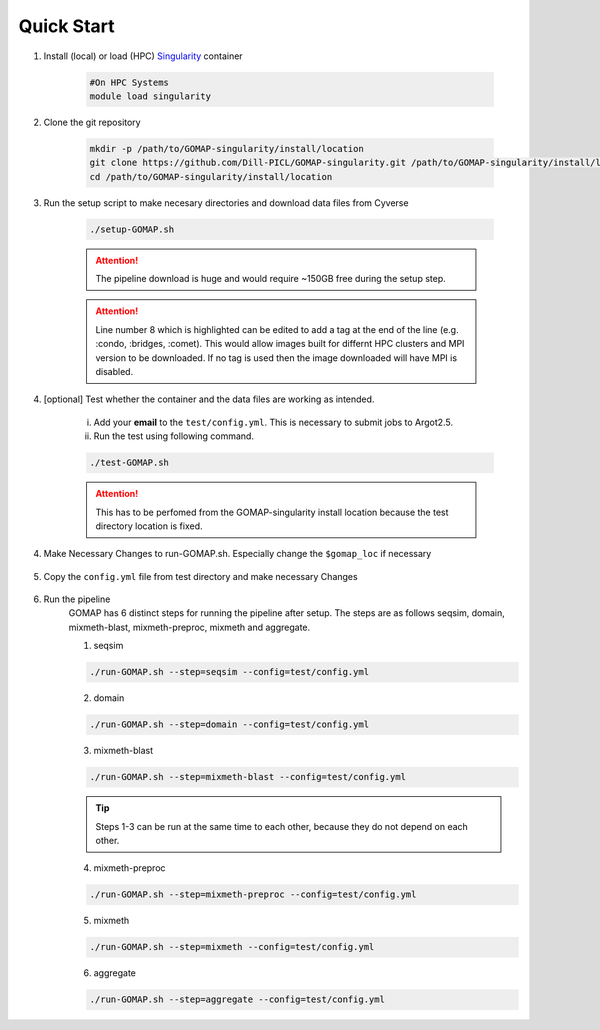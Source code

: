 .. _QUICKSTART:

Quick Start
===========

1. Install (local) or load (HPC) `Singularity <http://singularity.lbl.gov>`_ container

    .. code-block:: bash
        
        #On HPC Systems
        module load singularity

2. Clone the git repository

    .. code-block:: bash

        mkdir -p /path/to/GOMAP-singularity/install/location
        git clone https://github.com/Dill-PICL/GOMAP-singularity.git /path/to/GOMAP-singularity/install/location
        cd /path/to/GOMAP-singularity/install/location
        

3. Run the setup script to make necesary directories and download data files from Cyverse

    .. code-block:: bash
        
        ./setup-GOMAP.sh

    .. attention::
        The pipeline download is huge and would require ~150GB free during the setup step.
    
    .. literalinclude:: ../setup-GOMAP.sh
        :language: bash
        :lines: 1-8
        :emphasize-lines: 8
        :linenos:

    .. attention::
        Line number 8 which is highlighted can be edited to add a tag at the end of the line (e.g. :condo, :bridges, :comet). This would allow images built for differnt HPC clusters and MPI version to be downloaded. If no tag is used then the image downloaded will have MPI is disabled.

4. [optional] Test whether the container and the data files are working as intended.

    i) Add your **email** to the ``test/config.yml``. This is necessary to submit jobs to Argot2.5.
    
    ii) Run the test using following command.

    .. code-block:: bash
        
        ./test-GOMAP.sh

    .. attention::
        This has to be perfomed from the GOMAP-singularity install location because the test directory location is fixed.

4. Make Necessary Changes to run-GOMAP.sh. Especially change the ``$gomap_loc`` if necessary
    
    .. literalinclude:: ../run-GOMAP-SINGLE.sh
        :language: bash
        :emphasize-lines: 4,5 
        :linenos:
 
5. Copy the ``config.yml`` file from test directory and make necessary Changes

    .. literalinclude:: _static/min-config.yml
        :language: yaml
        :emphasize-lines: 4,6,8,10,12,14 
        :linenos:

6. Run the pipeline
    GOMAP has 6 distinct steps for running the pipeline after setup. The steps are as follows seqsim, domain, mixmeth-blast, mixmeth-preproc, mixmeth and aggregate.
    
    1. seqsim

    .. code-block:: bash

        ./run-GOMAP.sh --step=seqsim --config=test/config.yml
    
    2. domain

    .. code-block:: bash
    
        ./run-GOMAP.sh --step=domain --config=test/config.yml

    3. mixmeth-blast 

    .. code-block:: bash

        ./run-GOMAP.sh --step=mixmeth-blast --config=test/config.yml
    
    .. tip::
        Steps 1-3 can be run at the same time to each other, because they do not depend on each other. 

    4. mixmeth-preproc

    .. code-block:: bash
        
        ./run-GOMAP.sh --step=mixmeth-preproc --config=test/config.yml

    5. mixmeth

    .. code-block:: bash
        
        ./run-GOMAP.sh --step=mixmeth --config=test/config.yml

    6. aggregate

    .. code-block:: bash
        
        ./run-GOMAP.sh --step=aggregate --config=test/config.yml